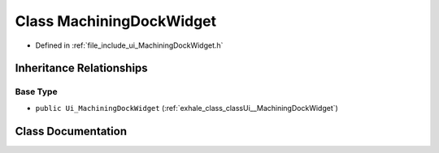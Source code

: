 .. _exhale_class_classUi_1_1MachiningDockWidget:

Class MachiningDockWidget
=========================

- Defined in :ref:`file_include_ui_MachiningDockWidget.h`


Inheritance Relationships
-------------------------

Base Type
*********

- ``public Ui_MachiningDockWidget`` (:ref:`exhale_class_classUi__MachiningDockWidget`)


Class Documentation
-------------------


.. doxygenclass:: Ui::MachiningDockWidget
   :project: My Project
   :members:
   :protected-members:
   :undoc-members: